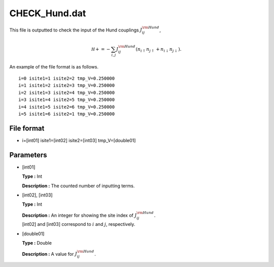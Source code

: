 .. highlight:: none

CHECK_Hund.dat
--------------

This file is outputted to check the input of the Hund couplings
:math:`J_{ij}^{\rm Hund}`,

.. math:: \mathcal H += -\sum_{i,j}J_{ij}^{\rm Hund} (n_{i\uparrow}n_{j\uparrow}+n_{i\downarrow}n_{j\downarrow}).

An example of the file format is as follows.

::

    i=0 isite1=1 isite2=2 tmp_V=0.250000 
    i=1 isite1=2 isite2=3 tmp_V=0.250000 
    i=2 isite1=3 isite2=4 tmp_V=0.250000 
    i=3 isite1=4 isite2=5 tmp_V=0.250000 
    i=4 isite1=5 isite2=6 tmp_V=0.250000 
    i=5 isite1=6 isite2=1 tmp_V=0.250000 

.. _file_format_23:

File format
~~~~~~~~~~~

*  i=[int01] isite1=[int02] 
   isite2=[int03] 
   tmp_V=[double01]

.. _parameters_23:

Parameters
~~~~~~~~~~

*  [int01]

   **Type :** Int

   **Description :** The counted number of inputting terms.

*  [int02], [int03]

   **Type :** Int

   | **Description :** An integer for showing the site index of
     :math:`J_{ij}^{\rm Hund}`.
   | [int02] and [int03]
     correspond to :math:`i` and :math:`j`, respectively.

*  [double01]

   **Type :** Double

   **Description :** A value for :math:`J_{ij}^{\rm Hund}`.

.. raw:: latex

   \newpage